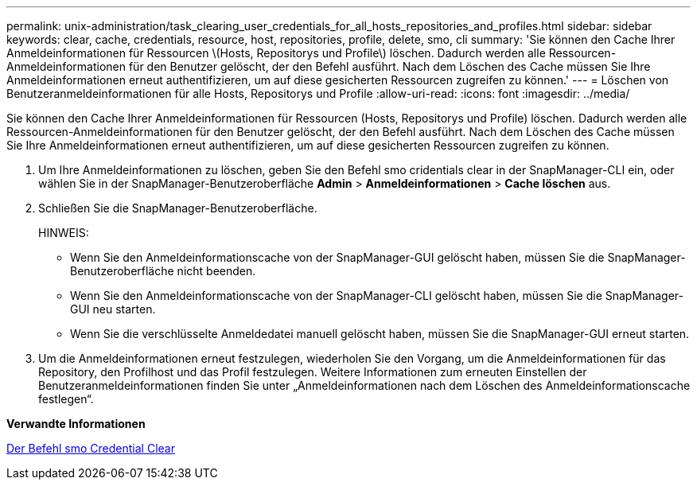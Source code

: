 ---
permalink: unix-administration/task_clearing_user_credentials_for_all_hosts_repositories_and_profiles.html 
sidebar: sidebar 
keywords: clear, cache, credentials, resource, host, repositories, profile, delete, smo, cli 
summary: 'Sie können den Cache Ihrer Anmeldeinformationen für Ressourcen \(Hosts, Repositorys und Profile\) löschen. Dadurch werden alle Ressourcen-Anmeldeinformationen für den Benutzer gelöscht, der den Befehl ausführt. Nach dem Löschen des Cache müssen Sie Ihre Anmeldeinformationen erneut authentifizieren, um auf diese gesicherten Ressourcen zugreifen zu können.' 
---
= Löschen von Benutzeranmeldeinformationen für alle Hosts, Repositorys und Profile
:allow-uri-read: 
:icons: font
:imagesdir: ../media/


[role="lead"]
Sie können den Cache Ihrer Anmeldeinformationen für Ressourcen (Hosts, Repositorys und Profile) löschen. Dadurch werden alle Ressourcen-Anmeldeinformationen für den Benutzer gelöscht, der den Befehl ausführt. Nach dem Löschen des Cache müssen Sie Ihre Anmeldeinformationen erneut authentifizieren, um auf diese gesicherten Ressourcen zugreifen zu können.

. Um Ihre Anmeldeinformationen zu löschen, geben Sie den Befehl smo cridentials clear in der SnapManager-CLI ein, oder wählen Sie in der SnapManager-Benutzeroberfläche *Admin* > *Anmeldeinformationen* > *Cache löschen* aus.
. Schließen Sie die SnapManager-Benutzeroberfläche.
+
HINWEIS:

+
** Wenn Sie den Anmeldeinformationscache von der SnapManager-GUI gelöscht haben, müssen Sie die SnapManager-Benutzeroberfläche nicht beenden.
** Wenn Sie den Anmeldeinformationscache von der SnapManager-CLI gelöscht haben, müssen Sie die SnapManager-GUI neu starten.
** Wenn Sie die verschlüsselte Anmeldedatei manuell gelöscht haben, müssen Sie die SnapManager-GUI erneut starten.


. Um die Anmeldeinformationen erneut festzulegen, wiederholen Sie den Vorgang, um die Anmeldeinformationen für das Repository, den Profilhost und das Profil festzulegen. Weitere Informationen zum erneuten Einstellen der Benutzeranmeldeinformationen finden Sie unter „Anmeldeinformationen nach dem Löschen des Anmeldeinformationscache festlegen“.


*Verwandte Informationen*

xref:reference_the_smosmsapcredential_clear_command.adoc[Der Befehl smo Credential Clear]
